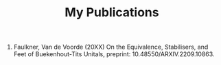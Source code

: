 #+title: My Publications
#+OPTIONS: date:nil author:nil timestamp:nil num:nil toc:nil

1. Faulkner, Van de Voorde (20XX) On the Equivalence, Stabilisers, and Feet of Buekenhout-Tits Unitals, preprint: 10.48550/ARXIV.2209.10863.
